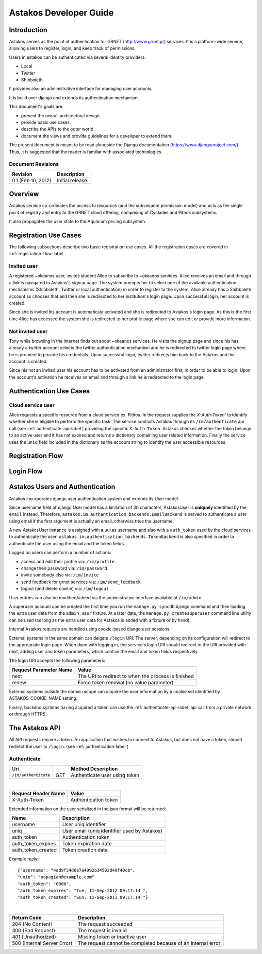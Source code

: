 Astakos Developer Guide
=======================

Introduction
------------

Astakos serves as the point of authentication for GRNET (http://www.grnet.gr) services. It is a platform-wide service, allowing users to register, login, and keep track of permissions.

Users in astakos can be authenticated via several identity providers:

* Local
* Twitter
* Shibboleth

It provides also an administrative interface for managing user accounts.

It is build over django and extends its authentication mechanism.

This document's goals are:

* present the overall architectural design.
* provide basic use cases.
* describe the APIs to the outer world.
* document the views and provide guidelines for a developer to extend them.

The present document is meant to be read alongside the Django documentation (https://www.djangoproject.com/). Thus, it is suggested that the reader is familiar with associated technologies.

Document Revisions
^^^^^^^^^^^^^^^^^^

=========================  ================================
Revision                   Description
=========================  ================================
0.1 (Feb 10, 2012)         Initial release.
=========================  ================================

Overview
--------

Astakos service co-ordinates the access to resources (and the subsequent permission model) and acts as the single point of registry and entry to the GRNET cloud offering, comprising of Cyclades and Pithos subsystems.

It also propagates the user state to the Aquarium pricing subsystem.

.. image:: images/~okeanos.jpg

Registration Use Cases
----------------------

The following subsections describe two basic registration use cases. All the registration cases are covered in :ref:`registration-flow-label`

Invited user
^^^^^^^^^^^^

A registered ~okeanos user, invites student Alice to subscribe to ~okeanos services. Alice receives an email and through a link is navigated to Astakos's signup page. The system prompts her to select one of the available authentication mechanisms (Shibboleth, Twitter or local authentication) in order to register to the system. Alice already has a Shibboleth account so chooses that and then she is redirected to her institution's login page. Upon successful login, her account is created.

Since she is invited his account is automaticaly activated and she is redirected to Astakos's login page. As this is the first time Alice has accessed the system she is redirected to her profile page where she can edit or provide more information.

Not invited user
^^^^^^^^^^^^^^^^

Tony while browsing in the internet finds out about ~okeanos services. He visits the signup page and since his has already a twitter account selects the twitter authentication mechanism and he is redirected to twitter login page where he is promted to provide his credentials. Upon successful login, twitter redirects him back to the Astakos and the account is created.

Since his not an invited user his account has to be activated from an administrator first, in order to be able to login. Upon the account's activation he receives an email and through a link he is redirected to the login page.

Authentication Use Cases
------------------------

Cloud service user
^^^^^^^^^^^^^^^^^^

Alice requests a specific resource from a cloud service ex. Pithos. In the request supplies the `X-Auth-Token`` to identify whether she is eligible to perform the specific task. The service contacts Astakos through its ``/im/authenticate`` api call (see :ref:`authenticate-api-label`) providing the specific ``X-Auth-Token``. Astakos checkes whether the token belongs to an active user and it has not expired and returns a dictionary containing user related information. Finally the service uses the ``uniq`` field included in the dictionary as the account string to identify the user accessible resources. 

.. _registration-flow-label:

Registration Flow
-----------------

.. image:: images/signup.jpg
    :scale: 100%

Login Flow
----------
.. image:: images/login.jpg
    :scale: 100%

.. _authentication-label:

Astakos Users and Authentication
--------------------------------

Astakos incorporates django user authentication system and extends its User model.

Since username field of django User model has a limitation of 30 characters, AstakosUser is **uniquely** identified by the ``email`` instead. Therefore, ``astakos.im.authentication_backends.EmailBackend`` is served to authenticate a user using email if the first argument is actually an email, otherwise tries the username.

A new AstakosUser instance is assigned with a uui as username and also with a ``auth_token`` used by the cloud services to authenticate the user. ``astakos.im.authentication_backends.TokenBackend`` is also specified in order to authenticate the user using the email and the token fields.

Logged on users can perform a number of actions:

* access and edit their profile via: ``/im/profile``.
* change their password via: ``/im/password``
* invite somebody else via: ``/im/invite``
* send feedback for grnet services via: ``/im/send_feedback``
* logout (and delete cookie) via: ``/im/logout``

User entries can also be modified/added via the administrative interface available at ``/im/admin``.

A superuser account can be created the first time you run the ``manage.py syncdb`` django command and then loading the extra user data from the ``admin_user`` fixture. At a later date, the ``manage.py createsuperuser`` command line utility can be used (as long as the extra user data for Astakos is added with a fixture or by hand).

Internal Astakos requests are handled using cookie-based django user sessions.

External systems in the same domain can delgate ``/login`` URI. The server, depending on its configuration will redirect to the appropriate login page. When done with logging in, the service's login URI should redirect to the URI provided with next, adding user and token parameters, which contain the email and token fields respectively.

The login URI accepts the following parameters:

======================  =========================
Request Parameter Name  Value
======================  =========================
next                    The URI to redirect to when the process is finished
renew                   Force token renewal (no value parameter)
======================  =========================

External systems outside the domain scope can acquire the user information by a cookie set identified by ASTAKOS_COOKIE_NAME setting.

Finally, backend systems having acquired a token can use the :ref:`authenticate-api-label` api call from a private network or through HTTPS.

The Astakos API
---------------

All API requests require a token. An application that wishes to connect to Astakos, but does not have a token, should redirect the user to ``/login``. (see :ref:`authentication-label`)

.. _authenticate-api-label:

Authenticate
^^^^^^^^^^^^

==================== =========  ==================
Uri                                  Method     Description
==================== =========  ==================
``/im/authenticate`` GET        Authenticate user using token
==================== =========  ==================

|

====================  ===========================
Request Header Name   Value
====================  ===========================
X-Auth-Token          Authentication token
====================  ===========================

Extended information on the user serialized in the json format will be returned:

===========================  ============================
Name                         Description
===========================  ============================
username                     User uniq identifier
uniq                         User email (uniq identifier used by Astakos)
auth_token                   Authentication token
auth_token_expires           Token expiration date
auth_token_created           Token creation date
===========================  ============================

Example reply:

::

  {"username": "4ad9f34d6e7a4992b34502d40f40cb",
  "uniq": "papagian@example.com"
  "auth_token": "0000",
  "auth_token_expires": "Tue, 11-Sep-2012 09:17:14 ",
  "auth_token_created": "Sun, 11-Sep-2011 09:17:14 "}

|

=========================== =====================
Return Code                 Description
=========================== =====================
204 (No Content)            The request succeeded
400 (Bad Request)           The request is invalid
401 (Unauthorized)          Missing token or inactive user
500 (Internal Server Error) The request cannot be completed because of an internal error
=========================== =====================
